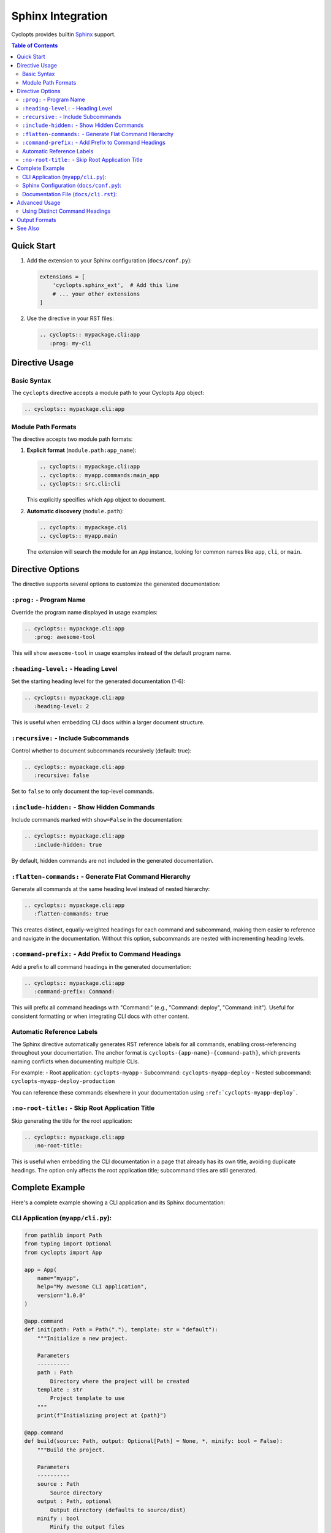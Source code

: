 Sphinx Integration
==================

Cyclopts provides builtin `Sphinx <https://www.sphinx-doc.org/>`_ support.

.. contents:: Table of Contents
   :local:
   :depth: 2

Quick Start
-----------

1. Add the extension to your Sphinx configuration (``docs/conf.py``):

   .. code-block:: python

      extensions = [
          'cyclopts.sphinx_ext',  # Add this line
          # ... your other extensions
      ]

2. Use the directive in your RST files:

   .. code-block:: rst

      .. cyclopts:: mypackage.cli:app
         :prog: my-cli

Directive Usage
---------------

Basic Syntax
~~~~~~~~~~~~

The ``cyclopts`` directive accepts a module path to your Cyclopts ``App`` object:

.. code-block:: rst

   .. cyclopts:: mypackage.cli:app

Module Path Formats
~~~~~~~~~~~~~~~~~~~

The directive accepts two module path formats:

1. **Explicit format** (``module.path:app_name``):

   .. code-block:: rst

      .. cyclopts:: mypackage.cli:app
      .. cyclopts:: myapp.commands:main_app
      .. cyclopts:: src.cli:cli

   This explicitly specifies which ``App`` object to document.

2. **Automatic discovery** (``module.path``):

   .. code-block:: rst

      .. cyclopts:: mypackage.cli
      .. cyclopts:: myapp.main

   The extension will search the module for an ``App`` instance, looking for common names like ``app``, ``cli``, or ``main``.

Directive Options
-----------------

The directive supports several options to customize the generated documentation:

``:prog:`` - Program Name
~~~~~~~~~~~~~~~~~~~~~~~~~~

Override the program name displayed in usage examples:

.. code-block:: rst

   .. cyclopts:: mypackage.cli:app
      :prog: awesome-tool

This will show ``awesome-tool`` in usage examples instead of the default program name.

``:heading-level:`` - Heading Level
~~~~~~~~~~~~~~~~~~~~~~~~~~~~~~~~~~~~

Set the starting heading level for the generated documentation (1-6):

.. code-block:: rst

   .. cyclopts:: mypackage.cli:app
      :heading-level: 2

This is useful when embedding CLI docs within a larger document structure.

``:recursive:`` - Include Subcommands
~~~~~~~~~~~~~~~~~~~~~~~~~~~~~~~~~~~~~~

Control whether to document subcommands recursively (default: true):

.. code-block:: rst

   .. cyclopts:: mypackage.cli:app
      :recursive: false

Set to ``false`` to only document the top-level commands.

``:include-hidden:`` - Show Hidden Commands
~~~~~~~~~~~~~~~~~~~~~~~~~~~~~~~~~~~~~~~~~~~~

Include commands marked with ``show=False`` in the documentation:

.. code-block:: rst

   .. cyclopts:: mypackage.cli:app
      :include-hidden: true

By default, hidden commands are not included in the generated documentation.

``:flatten-commands:`` - Generate Flat Command Hierarchy
~~~~~~~~~~~~~~~~~~~~~~~~~~~~~~~~~~~~~~~~~~~~~~~~~~~~~~~~~

Generate all commands at the same heading level instead of nested hierarchy:

.. code-block:: rst

   .. cyclopts:: mypackage.cli:app
      :flatten-commands: true

This creates distinct, equally-weighted headings for each command and subcommand, making them easier to reference and navigate in the documentation. Without this option, subcommands are nested with incrementing heading levels.

``:command-prefix:`` - Add Prefix to Command Headings
~~~~~~~~~~~~~~~~~~~~~~~~~~~~~~~~~~~~~~~~~~~~~~~~~~~~~~

Add a prefix to all command headings in the generated documentation:

.. code-block:: rst

   .. cyclopts:: mypackage.cli:app
      :command-prefix: Command:

This will prefix all command headings with "Command:" (e.g., "Command: deploy", "Command: init"). Useful for consistent formatting or when integrating CLI docs with other content.

Automatic Reference Labels
~~~~~~~~~~~~~~~~~~~~~~~~~~~

The Sphinx directive automatically generates RST reference labels for all commands, enabling cross-referencing throughout your documentation. The anchor format is ``cyclopts-{app-name}-{command-path}``, which prevents naming conflicts when documenting multiple CLIs.

For example:
- Root application: ``cyclopts-myapp``
- Subcommand: ``cyclopts-myapp-deploy``
- Nested subcommand: ``cyclopts-myapp-deploy-production``

You can reference these commands elsewhere in your documentation using ``:ref:`cyclopts-myapp-deploy```.

``:no-root-title:`` - Skip Root Application Title
~~~~~~~~~~~~~~~~~~~~~~~~~~~~~~~~~~~~~~~~~~~~~~~~~~~

Skip generating the title for the root application:

.. code-block:: rst

   .. cyclopts:: mypackage.cli:app
      :no-root-title:

This is useful when embedding the CLI documentation in a page that already has its own title, avoiding duplicate headings. The option only affects the root application title; subcommand titles are still generated.

Complete Example
----------------

Here's a complete example showing a CLI application and its Sphinx documentation:

CLI Application (``myapp/cli.py``):
~~~~~~~~~~~~~~~~~~~~~~~~~~~~~~~~~~~~

.. code-block:: python

   from pathlib import Path
   from typing import Optional
   from cyclopts import App

   app = App(
       name="myapp",
       help="My awesome CLI application",
       version="1.0.0"
   )

   @app.command
   def init(path: Path = Path("."), template: str = "default"):
       """Initialize a new project.

       Parameters
       ----------
       path : Path
           Directory where the project will be created
       template : str
           Project template to use
       """
       print(f"Initializing project at {path}")

   @app.command
   def build(source: Path, output: Optional[Path] = None, *, minify: bool = False):
       """Build the project.

       Parameters
       ----------
       source : Path
           Source directory
       output : Path, optional
           Output directory (defaults to source/dist)
       minify : bool
           Minify the output files
       """
       output = output or source / "dist"
       print(f"Building from {source} to {output}")

   if __name__ == "__main__":
       app()

Sphinx Configuration (``docs/conf.py``):
~~~~~~~~~~~~~~~~~~~~~~~~~~~~~~~~~~~~~~~~~

.. code-block:: python

   import sys
   from pathlib import Path

   # Add your package to the path
   sys.path.insert(0, str(Path(__file__).parent.parent))

   # Extensions
   extensions = [
       'cyclopts.sphinx_ext',
       'sphinx.ext.autodoc',  # For API docs
       'sphinx.ext.napoleon',  # For NumPy-style docstrings
   ]

   # Project info
   project = 'MyApp'
   author = 'Your Name'
   version = '1.0.0'

   # HTML theme
   html_theme = 'sphinx_rtd_theme'

Documentation File (``docs/cli.rst``):
~~~~~~~~~~~~~~~~~~~~~~~~~~~~~~~~~~~~~~~

.. code-block:: rst

   CLI Reference
   =============

   This section documents all available CLI commands.

   .. cyclopts:: myapp.cli:app
      :prog: myapp
      :recursive: true

   The above directive will automatically generate documentation for all
   commands, including their parameters, types, defaults, and help text.

Advanced Usage
--------------

Using Distinct Command Headings
~~~~~~~~~~~~~~~~~~~~~~~~~~~~~~~~

When you want each command to have its own distinct heading for better navigation and referencing:

.. code-block:: rst

   CLI Command Reference
   =====================

   .. cyclopts:: myapp.cli:app
      :prog: myapp
      :flatten-commands: true
      :command-prefix: "Command: "

   This generates:

   - All commands at the same heading level (not nested)
   - Each command prefixed with "Command: "
   - Automatic reference labels for cross-linking

   You can then reference specific commands:

   See :ref:`cyclopts-myapp-deploy` for deployment options.
   The :ref:`cyclopts-myapp-init` command sets up your project.

Output Formats
--------------

While the Sphinx directive uses RST internally, you can also generate documentation programmatically in multiple formats:

.. code-block:: python

   from myapp.cli import app

   # Generate reStructuredText
   rst_docs = app.generate_docs(output_format="rst")

   # Generate Markdown
   md_docs = app.generate_docs(output_format="markdown")

   # Generate HTML
   html_docs = app.generate_docs(output_format="html")

This is useful for generating documentation outside of Sphinx, such as for GitHub README files or other documentation systems.

See Also
--------

* :doc:`/help` - Customizing help output
* :doc:`/commands` - Creating commands and subcommands
* :doc:`/parameters` - Parameter types and validation
* `Sphinx Documentation <https://www.sphinx-doc.org/>`_ - Official Sphinx documentation
